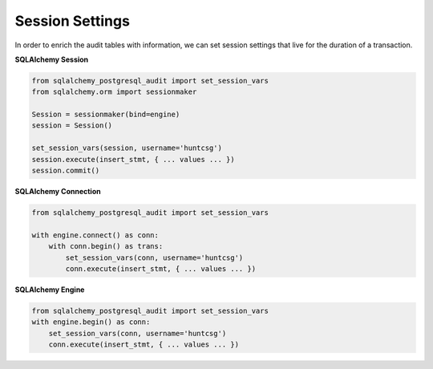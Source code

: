 Session Settings
----------------

In order to enrich the audit tables with information, we can set session settings that live for the duration of a transaction.


**SQLAlchemy Session**

.. code-block:: python

    from sqlalchemy_postgresql_audit import set_session_vars
    from sqlalchemy.orm import sessionmaker

    Session = sessionmaker(bind=engine)
    session = Session()

    set_session_vars(session, username='huntcsg')
    session.execute(insert_stmt, { ... values ... })
    session.commit()



**SQLAlchemy Connection**

.. code-block:: python

    from sqlalchemy_postgresql_audit import set_session_vars

    with engine.connect() as conn:
        with conn.begin() as trans:
            set_session_vars(conn, username='huntcsg')
            conn.execute(insert_stmt, { ... values ... })


**SQLAlchemy Engine**

.. code-block:: python

    from sqlalchemy_postgresql_audit import set_session_vars
    with engine.begin() as conn:
        set_session_vars(conn, username='huntcsg')
        conn.execute(insert_stmt, { ... values ... })
